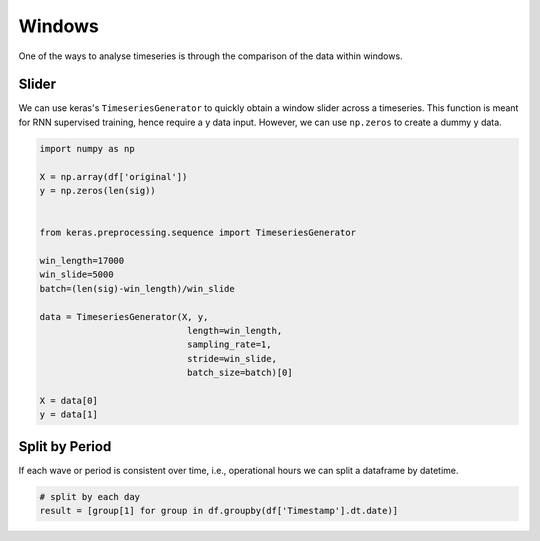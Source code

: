Windows
========

One of the ways to analyse timeseries is through the comparison of the data within windows.

Slider
-------
We can use keras's ``TimeseriesGenerator`` to quickly obtain a window slider across a timeseries. 
This function is meant for RNN supervised training, hence require a y data input. 
However, we can use ``np.zeros`` to create a dummy y data.

.. code:: python

    import numpy as np

    X = np.array(df['original'])
    y = np.zeros(len(sig))


    from keras.preprocessing.sequence import TimeseriesGenerator

    win_length=17000
    win_slide=5000
    batch=(len(sig)-win_length)/win_slide

    data = TimeseriesGenerator(X, y,
                                length=win_length,
                                sampling_rate=1,
                                stride=win_slide,
                                batch_size=batch)[0]

    X = data[0]
    y = data[1]

Split by Period
---------------
If each wave or period is consistent over time, i.e., operational hours we can split a dataframe by 
datetime.

.. code:: python

    # split by each day
    result = [group[1] for group in df.groupby(df['Timestamp'].dt.date)]

